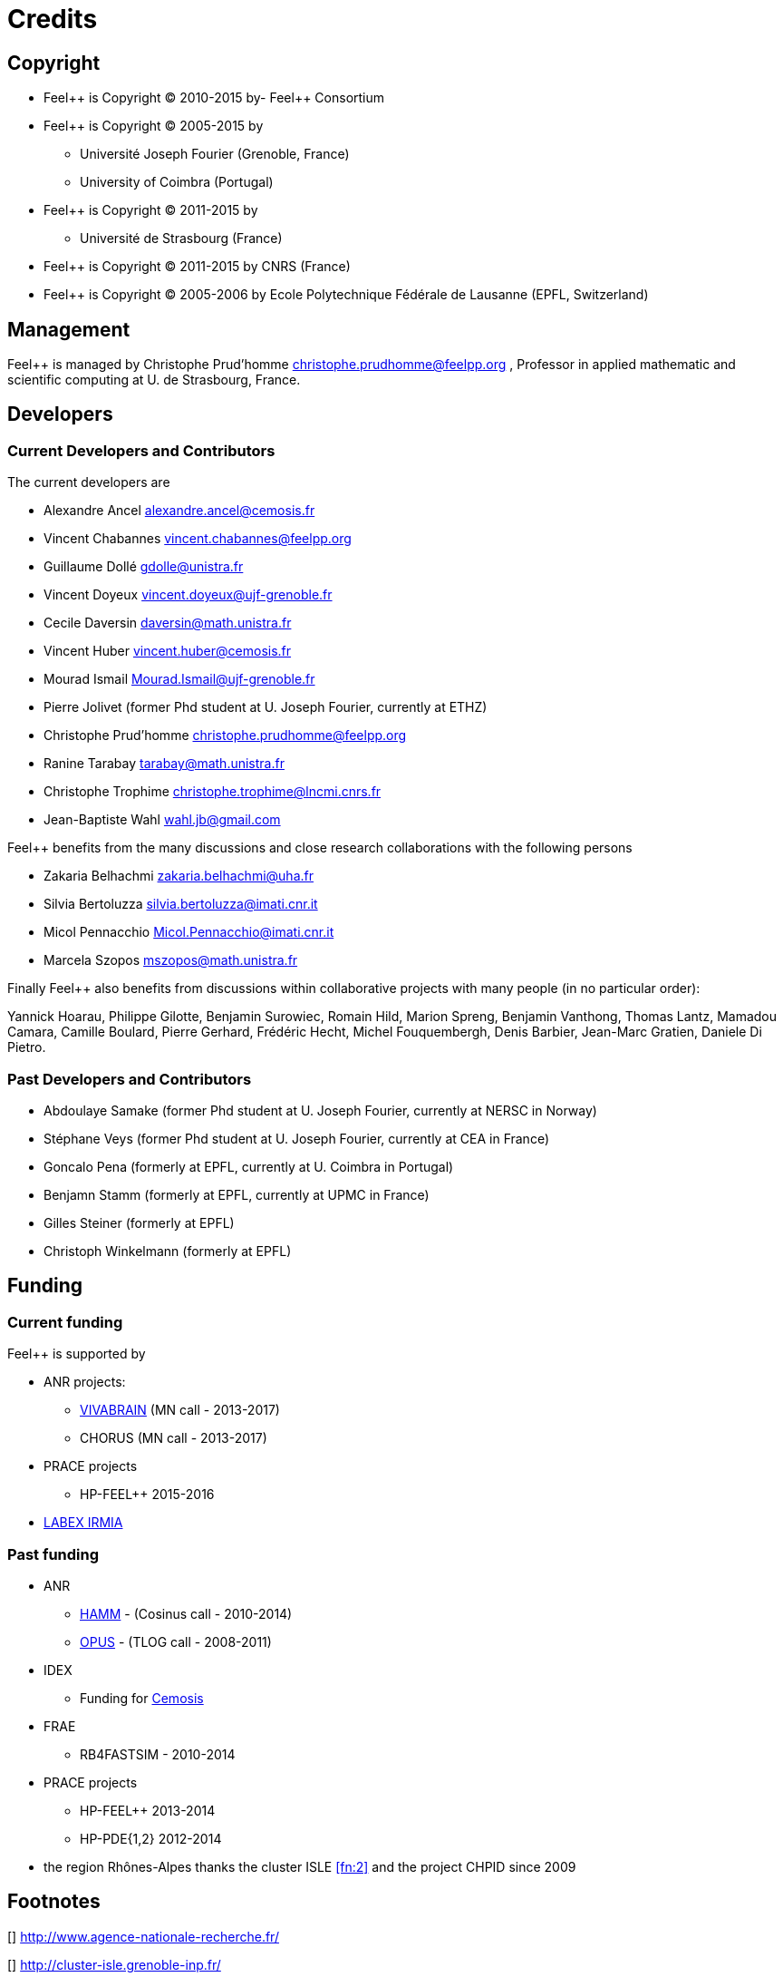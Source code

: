 Credits 
=======

##  Copyright  

  * Feel\++ is Copyright (C) 2010-2015 by- Feel++ Consortium

  * Feel++ is Copyright (C) 2005-2015 by
   - Université Joseph Fourier (Grenoble, France)
   - University of Coimbra (Portugal)

  * Feel++ is Copyright (C) 2011-2015 by
   - Université de Strasbourg (France)

  * Feel++ is Copyright (C) 2011-2015 by CNRS (France)

  * Feel++ is Copyright (C) 2005-2006 by Ecole Polytechnique Fédérale
  de Lausanne (EPFL, Switzerland)



##  Management  

Feel++ is managed by Christophe Prud'homme
mailto:christophe.prudhomme@feelpp.org[] ,
Professor in applied mathematic and scientific computing at U. de Strasbourg,
France.

## Developers

###  Current Developers and Contributors 

The current developers are


 - Alexandre Ancel mailto:alexandre.ancel@cemosis.fr[]
 - Vincent Chabannes mailto:vincent.chabannes@feelpp.org[]
 - Guillaume Dollé mailto:gdolle@unistra.fr[]
 - Vincent Doyeux mailto:vincent.doyeux@ujf-grenoble.fr[]
 - Cecile Daversin mailto:daversin@math.unistra.fr[]
 - Vincent Huber mailto:vincent.huber@cemosis.fr[]
 - Mourad Ismail mailto:Mourad.Ismail@ujf-grenoble.fr[]
 - Pierre Jolivet (former Phd student at U. Joseph Fourier, currently at ETHZ)
 - Christophe Prud'homme mailto:christophe.prudhomme@feelpp.org[]
 - Ranine Tarabay mailto:tarabay@math.unistra.fr[]
 - Christophe Trophime mailto:christophe.trophime@lncmi.cnrs.fr[]
 - Jean-Baptiste Wahl mailto:wahl.jb@gmail.com[]

Feel++ benefits from the many discussions and close research collaborations with
the following persons

 - Zakaria Belhachmi mailto:zakaria.belhachmi@uha.fr[]
 - Silvia Bertoluzza mailto:silvia.bertoluzza@imati.cnr.it[]
 - Micol Pennacchio mailto:Micol.Pennacchio@imati.cnr.it[]
 - Marcela Szopos mailto:mszopos@math.unistra.fr[]

Finally Feel++ also benefits from discussions within collaborative projects with
many people (in no particular order):

Yannick Hoarau, Philippe Gilotte, Benjamin Surowiec, Romain Hild, Marion Spreng,
Benjamin Vanthong, Thomas Lantz, Mamadou Camara, Camille Boulard, Pierre
Gerhard, Frédéric Hecht, Michel Fouquembergh, Denis Barbier, Jean-Marc Gratien,
Daniele Di Pietro.


###  Past Developers and Contributors 

 - Abdoulaye Samake (former Phd student at U. Joseph Fourier,
   currently at NERSC in Norway)
 - Stéphane Veys (former Phd student at U. Joseph Fourier, currently at CEA in France)
 - Goncalo Pena (formerly at EPFL, currently at U. Coimbra in Portugal)
 - Benjamn Stamm (formerly at EPFL, currently at UPMC in France)
 - Gilles Steiner (formerly at EPFL)
 - Christoph Winkelmann (formerly at EPFL)


## Funding

###  Current funding 

Feel++ is supported by

 * ANR projects:
   - http://www.vivabrain.fr[VIVABRAIN]   (MN call - 2013-2017)
   - CHORUS (MN call - 2013-2017)

 * PRACE projects
   - HP-FEEL++ 2015-2016

 * http://labex-irmia.u-strasbg.fr/[LABEX IRMIA]

###   Past funding 


 * ANR
   - http://www.hamm-project.fr[HAMM] - (Cosinus call - 2010-2014)
   - http://www.opus-project.fr[OPUS] - (TLOG call - 2008-2011)

 * IDEX
   - Funding for http://www.cemosis.fr[Cemosis]

 * FRAE
   - RB4FASTSIM - 2010-2014

 * PRACE projects
   - HP-FEEL++ 2013-2014
   - HP-PDE{1,2} 2012-2014

 * the region Rhônes-Alpes thanks the cluster ISLE <<fn:2>> and the    project CHPID since 2009

## Footnotes

[[[fn:1]]] http://www.agence-nationale-recherche.fr/

[[[fn:2]]] http://cluster-isle.grenoble-inp.fr/

[[[fn:3]]] http://chpid.www.forge.imag.fr/

[[[fn:4]]] http://www.fnrae.org
